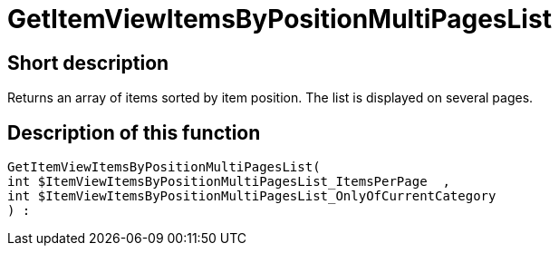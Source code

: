 = GetItemViewItemsByPositionMultiPagesList
:lang: en
// include::{includedir}/_header.adoc[]
:keywords: GetItemViewItemsByPositionMultiPagesList
:position: 10168

//  auto generated content Thu, 06 Jul 2017 00:26:03 +0200
== Short description

Returns an array of items sorted by item position. The list is displayed on several pages.

== Description of this function

[source,plenty]
----

GetItemViewItemsByPositionMultiPagesList(
int $ItemViewItemsByPositionMultiPagesList_ItemsPerPage  ,
int $ItemViewItemsByPositionMultiPagesList_OnlyOfCurrentCategory
) :

----

